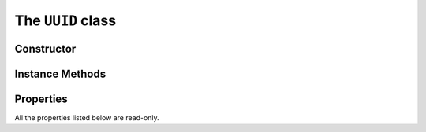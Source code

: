 The ``UUID`` class
==================

Constructor
-----------

.. function:: UUID(value)

    Constructs a ``UUID`` object with the given *value*. This may be:

    * an `int` value in the range 0 to 0xFFFFFFFF
    * a `str` value 
    * another `UUID` object
    * any other value which can be converted to hex digits using ``str()``

Instance Methods
----------------

.. function:: getCommonName()

    Returns string describing that UUID. If the UUID is one listed
    in :ref:`assignednumbers` this will be a human-readable name e.g.
    "Cycling Speed and Cadence". Otherwise, it will be a hexadecimal string.

Properties
----------

All the properties listed below are read-only.

.. py:attribute:: binVal

    The UUID expressed in binary (a ``str`` object on Python 2.x, ``bytes`` on 3.x).
